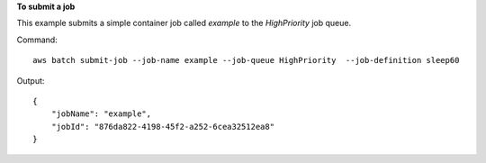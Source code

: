 **To submit a job**

This example submits a simple container job called `example` to the `HighPriority` job queue.

Command::

  aws batch submit-job --job-name example --job-queue HighPriority  --job-definition sleep60

Output::

  {
      "jobName": "example",
      "jobId": "876da822-4198-45f2-a252-6cea32512ea8"
  }
